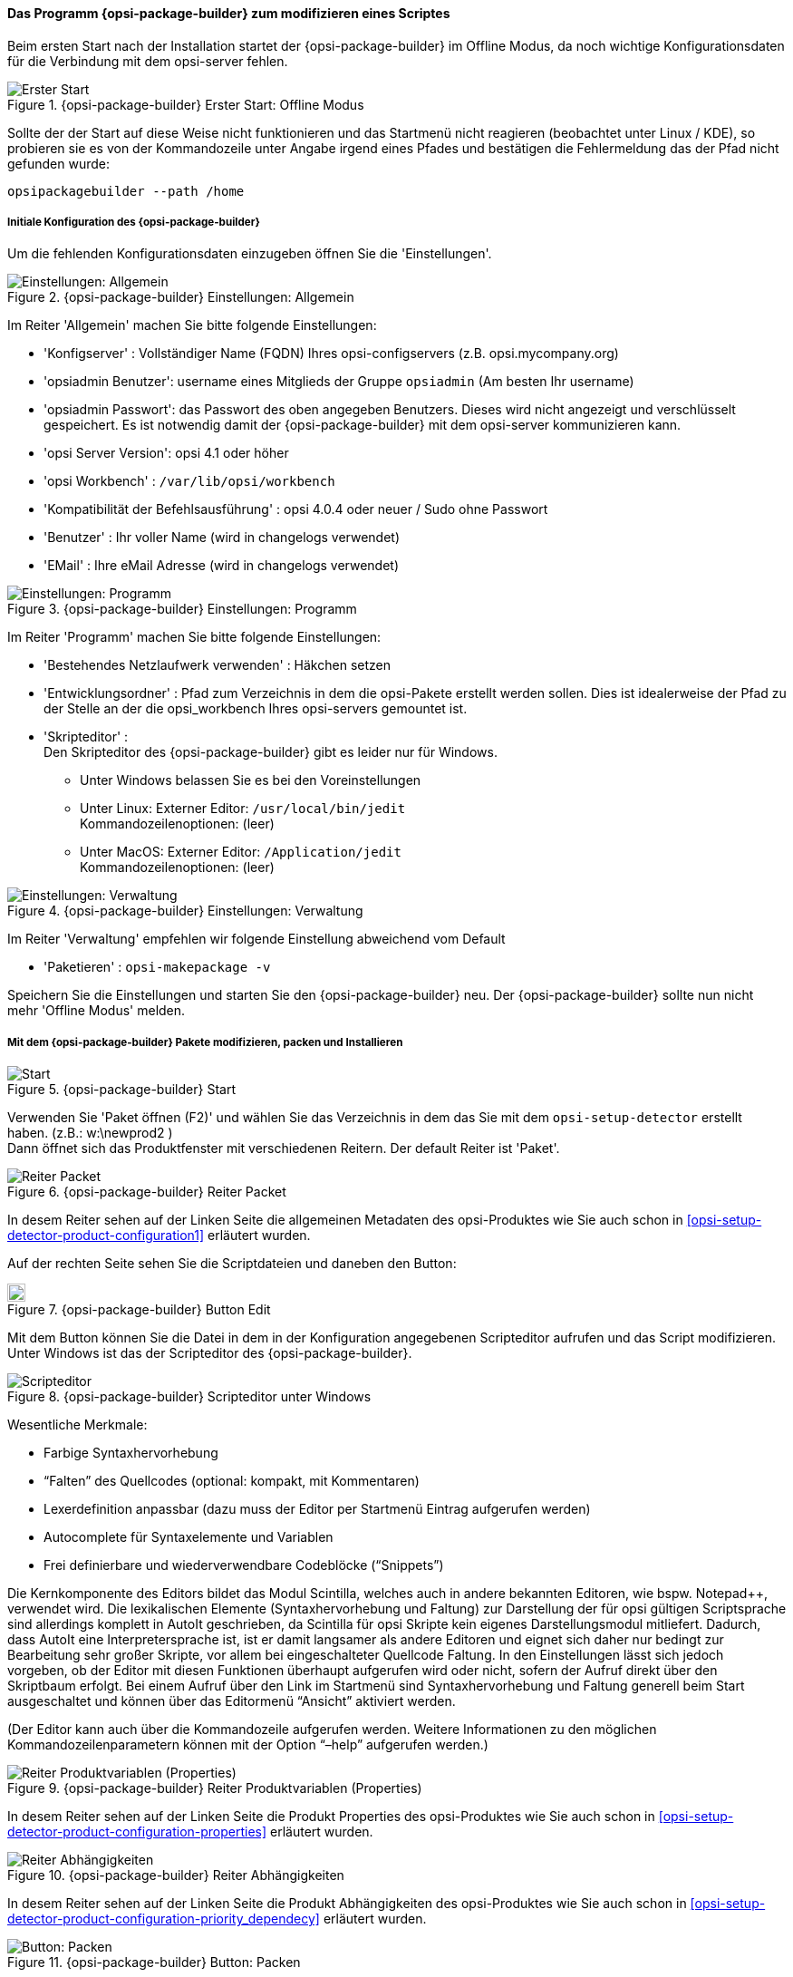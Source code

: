 ﻿

[[opsi-softwintegration-tutorial-modify-with-opsi-packagebuilder]]
==== Das Programm {opsi-package-builder} zum modifizieren eines Scriptes

Beim ersten Start nach der Installation startet der {opsi-package-builder} im Offline Modus, da noch wichtige Konfigurationsdaten für die Verbindung mit dem opsi-server fehlen.

.{opsi-package-builder}  Erster Start: Offline Modus
image::opb_firststart.png["Erster Start", pdfwidth=70%]

Sollte der der Start auf diese Weise nicht funktionieren und das Startmenü nicht reagieren (beobachtet unter Linux / KDE), so probieren sie es von der Kommandozeile unter Angabe irgend eines Pfades und bestätigen die Fehlermeldung das der Pfad nicht gefunden wurde:

[source,prompt]
----
opsipackagebuilder --path /home
----

[[opsi-softwintegration-tutorial-modify-with-opsi-packagebuilder_config]]
===== Initiale Konfiguration des {opsi-package-builder}

Um die fehlenden Konfigurationsdaten einzugeben öffnen Sie die 'Einstellungen'.

.{opsi-package-builder} Einstellungen: Allgemein
image::opb_conf_general.jpeg["Einstellungen: Allgemein", pdfwidth=70%]

Im Reiter 'Allgemein' machen Sie bitte folgende Einstellungen:

* 'Konfigserver' : Vollständiger Name (FQDN) Ihres opsi-configservers (z.B. opsi.mycompany.org)

* 'opsiadmin Benutzer': username eines Mitglieds der Gruppe `opsiadmin` (Am besten Ihr username)

* 'opsiadmin Passwort': das Passwort des oben angegeben Benutzers. Dieses wird nicht angezeigt und verschlüsselt gespeichert. Es ist notwendig damit der {opsi-package-builder} mit dem opsi-server kommunizieren kann.

* 'opsi Server Version': opsi 4.1 oder höher

* 'opsi Workbench' : `/var/lib/opsi/workbench`

* 'Kompatibilität der Befehlsausführung' : opsi 4.0.4 oder neuer / Sudo ohne Passwort

* 'Benutzer' : Ihr voller Name (wird in changelogs verwendet)

* 'EMail' : Ihre eMail Adresse (wird in changelogs verwendet)


.{opsi-package-builder} Einstellungen: Programm
image::opb_conf_program.jpeg["Einstellungen: Programm", pdfwidth=70%]

Im Reiter 'Programm' machen Sie bitte folgende Einstellungen:

* 'Bestehendes Netzlaufwerk verwenden' : Häkchen setzen

* 'Entwicklungsordner' : Pfad zum Verzeichnis in dem die opsi-Pakete erstellt werden sollen. Dies ist idealerweise der Pfad zu der Stelle an der die opsi_workbench Ihres opsi-servers gemountet ist.

* 'Skripteditor' : +
Den Skripteditor des {opsi-package-builder} gibt es leider nur für Windows.

** Unter Windows belassen Sie es bei den Voreinstellungen

** Unter Linux: Externer Editor: `/usr/local/bin/jedit` +
Kommandozeilenoptionen: (leer)

** Unter MacOS: Externer Editor: `/Application/jedit` +
Kommandozeilenoptionen: (leer)


.{opsi-package-builder} Einstellungen: Verwaltung
image::opb_conf_opsi.png["Einstellungen: Verwaltung", pdfwidth=70%]

Im Reiter 'Verwaltung' empfehlen wir folgende Einstellung abweichend vom Default

* 'Paketieren' : `opsi-makepackage -v`


Speichern Sie die Einstellungen und starten Sie den {opsi-package-builder} neu.
Der {opsi-package-builder} sollte nun nicht mehr 'Offline Modus' melden.

[[opsi-softwintegration-tutorial-modify-with-opsi-packagebuilder_use]]
===== Mit dem {opsi-package-builder} Pakete modifizieren, packen und Installieren

.{opsi-package-builder} Start
image::opb_start.jpg[Start, pdfwidth=70%]

Verwenden Sie 'Paket öffnen (F2)' und wählen Sie das Verzeichnis in dem das Sie mit dem `opsi-setup-detector` erstellt haben. (z.B.: w:\newprod2 ) +
Dann öffnet sich das Produktfenster mit verschiedenen Reitern. Der default Reiter ist 'Paket'.

.{opsi-package-builder} Reiter Packet
image::opb_tab_product.jpg[Reiter Packet, pdfwidth=60%]

In desem Reiter sehen auf der Linken Seite die allgemeinen Metadaten des opsi-Produktes wie Sie auch schon in <<opsi-setup-detector-product-configuration1>> erläutert wurden.

Auf der rechten Seite sehen Sie die Scriptdateien und daneben den Button:

.{opsi-package-builder} Button Edit
image::opb_btnSkriptEdit.png["Button Edit",width=20]

Mit dem Button können Sie die Datei in dem in der Konfiguration angegebenen Scripteditor aufrufen und das Script modifizieren. Unter Windows ist das der Scripteditor des {opsi-package-builder}.

.{opsi-package-builder} Scripteditor unter Windows
image::opb_ScEdit.jpg["Scripteditor", pdfwidth=60%]

Wesentliche Merkmale:

* Farbige Syntaxhervorhebung

* “Falten” des Quellcodes (optional: kompakt, mit Kommentaren)

* Lexerdefinition anpassbar (dazu muss der Editor per Startmenü Eintrag aufgerufen werden)

* Autocomplete für Syntaxelemente und Variablen

* Frei definierbare und wiederverwendbare Codeblöcke (“Snippets”)

Die Kernkomponente des Editors bildet das Modul Scintilla, welches auch in andere bekannten Editoren, wie bspw. Notepad++, verwendet wird. Die lexikalischen Elemente (Syntaxhervorhebung und Faltung) zur Darstellung der für opsi gültigen Scriptsprache sind allerdings komplett in AutoIt geschrieben, da Scintilla für opsi Skripte kein eigenes Darstellungsmodul mitliefert. Dadurch, dass AutoIt eine Interpretersprache ist, ist er damit langsamer als andere Editoren und eignet sich daher nur bedingt zur Bearbeitung sehr großer Skripte, vor allem bei eingeschalteter Quellcode Faltung. In den Einstellungen lässt sich jedoch vorgeben, ob der Editor mit diesen Funktionen überhaupt aufgerufen wird oder nicht, sofern der Aufruf direkt über den Skriptbaum erfolgt. Bei einem Aufruf über den Link im Startmenü sind Syntaxhervorhebung und Faltung generell beim Start ausgeschaltet und können über das Editormenü “Ansicht” aktiviert werden.

(Der Editor kann auch über die Kommandozeile aufgerufen werden. Weitere Informationen zu den möglichen Kommandozeilenparametern können mit der Option “–help” aufgerufen werden.)

.{opsi-package-builder} Reiter Produktvariablen (Properties)
image::opb_tab_property.jpg[Reiter Produktvariablen (Properties), pdfwidth=60%]

In desem Reiter sehen auf der Linken Seite die Produkt Properties des opsi-Produktes wie Sie auch schon in
<<opsi-setup-detector-product-configuration-properties>> erläutert wurden.

.{opsi-package-builder} Reiter Abhängigkeiten
image::opb_tab_dependencies.jpg[Reiter Abhängigkeiten, pdfwidth=50%]

In desem Reiter sehen auf der Linken Seite die Produkt Abhängigkeiten des opsi-Produktes wie Sie auch schon in
<<opsi-setup-detector-product-configuration-priority_dependecy>> erläutert wurden.


.{opsi-package-builder} Button: Packen
image::opb_btnPacken.png[Button: Packen, pdfwidth=15%]

Dieser Button startet eine SSH-Verbindung vom Server und ruft dort den Paketierungsbefehl auf. +
Sie können das selbe auch in einem Terminal selber machen wie in
<<opsi-softwintegration-create-opsi-package-makeproductfile,Packen mit opsi-makepackage>> beschrieben.

.{opsi-package-builder} Button: Installieren
image::opb_btnInstallieren.png[Button: Installieren, pdfwidth=15%]

Dieser Button startet eine SSH-Verbindung vom Server und ruft dort den Installationsbefehl auf um das Produkt auf dem Server zu installieren. +
Sie können das selbe auch in einem Terminal selber machen wie in
<<opsi-softwintegration-create-opsi-package-manager, Installieren mit opsi-package-manager>> beschrieben.




.{opsi-package-builder} Button: Installieren + Setup
image::opb_InstSetup.jpg[Button: Installieren + Setup, pdfwidth=15%]

Finger weg

